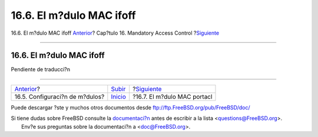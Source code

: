 =========================
16.6. El m?dulo MAC ifoff
=========================

.. raw:: html

   <div class="navheader">

16.6. El m?dulo MAC ifoff
`Anterior <mac-modules.html>`__?
Cap?tulo 16. Mandatory Access Control
?\ `Siguiente <mac-portacl.html>`__

--------------

.. raw:: html

   </div>

.. raw:: html

   <div class="sect1">

.. raw:: html

   <div class="titlepage" xmlns="">

.. raw:: html

   <div>

.. raw:: html

   <div>

16.6. El m?dulo MAC ifoff
-------------------------

.. raw:: html

   </div>

.. raw:: html

   </div>

.. raw:: html

   </div>

Pendiente de traducci?n

.. raw:: html

   </div>

.. raw:: html

   <div class="navfooter">

--------------

+------------------------------------+---------------------------+---------------------------------------+
| `Anterior <mac-modules.html>`__?   | `Subir <mac.html>`__      | ?\ `Siguiente <mac-portacl.html>`__   |
+------------------------------------+---------------------------+---------------------------------------+
| 16.5. Configuraci?n de m?dulos?    | `Inicio <index.html>`__   | ?16.7. El m?dulo MAC portacl          |
+------------------------------------+---------------------------+---------------------------------------+

.. raw:: html

   </div>

Puede descargar ?ste y muchos otros documentos desde
ftp://ftp.FreeBSD.org/pub/FreeBSD/doc/

| Si tiene dudas sobre FreeBSD consulte la
  `documentaci?n <http://www.FreeBSD.org/docs.html>`__ antes de escribir
  a la lista <questions@FreeBSD.org\ >.
|  Env?e sus preguntas sobre la documentaci?n a <doc@FreeBSD.org\ >.
